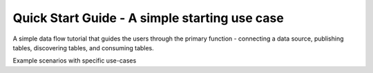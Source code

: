 ..
    Copyright 2024 Tabs Data Inc.

Quick Start Guide - A simple starting use case
===================================================


A simple data flow tutorial that guides the users through the primary function - connecting a data source, publishing tables, discovering tables, and consuming tables.



Example scenarios with specific use-cases

